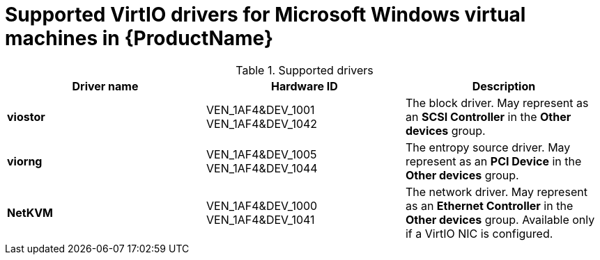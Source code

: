 // Module included in the following assemblies:
//
// * cnv_users_guide/cnv_users_guide.adoc

[[cnv-supported-virtio-drivers]]
= Supported VirtIO drivers for Microsoft Windows virtual machines in {ProductName}

.Supported drivers
|===
|Driver name | Hardware ID | Description

|*viostor*
|VEN_1AF4&DEV_1001 +
VEN_1AF4&DEV_1042
|The block driver. May represent as an *SCSI Controller* in the *Other devices* group.

|*viorng*
|VEN_1AF4&DEV_1005 +
VEN_1AF4&DEV_1044
|The entropy source driver. May represent as an *PCI Device* in the *Other devices* group.

|*NetKVM*
|VEN_1AF4&DEV_1000 +
VEN_1AF4&DEV_1041
|The network driver. May represent as an *Ethernet Controller* in the *Other devices* group. Available only if a VirtIO NIC is configured.
|===



